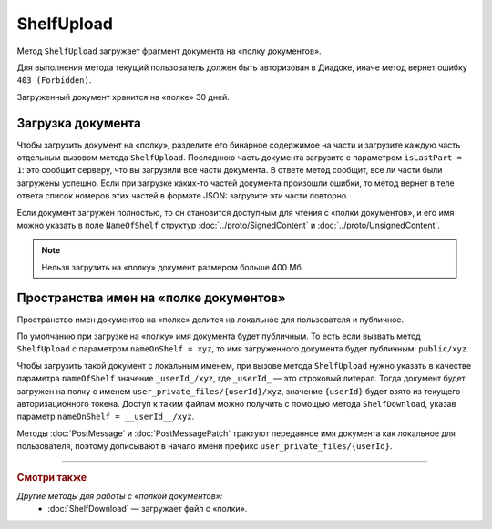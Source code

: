 ShelfUpload
===========

Метод ``ShelfUpload`` загружает фрагмент документа на «полку документов».

.. http:post:: /ShelfUpload

	:queryparam nameOnShelf: имя документа на «полке документов».
	:queryparam partIndex: номер загружаемого фрагмента документа. Фрагменты индексируются с 0.
	:queryparam isLastPart: признак того, что загружается последний фрагмент документа. Для последнего фрагмента должен быть равен 1, для остальных — может отсутствовать или быть равным 0.

	:requestheader Authorization: данные, необходимые для :doc:`авторизации <../Authorization>`.

	:statuscode 200: операция успешно завершена.
	:statuscode 400: данные в запросе имеют неверный формат или отсутствуют обязательные параметры.
	:statuscode 403: доступ к ящику с предоставленным авторизационным токеном запрещен.
	:statuscode 500: при обработке запроса возникла непредвиденная ошибка.

Для выполнения метода текущий пользователь должен быть авторизован в Диадоке, иначе метод вернет ошибку ``403 (Forbidden)``.

Загруженный документ хранится на «полке» 30 дней.

Загрузка документа
~~~~~~~~~~~~~~~~~~

Чтобы загрузить документ на «полку», разделите его бинарное содержимое на части и загрузите каждую часть отдельным вызовом метода ``ShelfUpload``. Последнюю часть документа загрузите с параметром ``isLastPart = 1``: это сообщит серверу, что вы загрузили все части документа. В ответе метод сообщит, все ли части были загружены успешно. Если при загрузке каких-то частей документа произошли ошибки, то метод вернет в теле ответа список номеров этих частей в формате JSON: загрузите эти части повторно. 

Если документ загружен полностью, то он становится доступным для чтения с «полки документов», и его имя можно указать в поле ``NameOfShelf`` структур :doc:`../proto/SignedContent` и :doc:`../proto/UnsignedContent`.

.. note:: Нельзя загрузить на «полку» документ размером больше 400 Мб.

Пространства имен на «полке документов»
~~~~~~~~~~~~~~~~~~~~~~~~~~~~~~~~~~~~~~~

Пространство имен документов на «полке» делится на локальное для пользователя и публичное.

По умолчанию при загрузке на «полку» имя документа будет публичным. То есть если вызвать метод ``ShelfUpload`` с параметром ``nameOnShelf = xyz``, то имя загруженного документа будет публичным: ``public/xyz``.

Чтобы загрузить такой документ с локальным именем, при вызове метода ``ShelfUpload`` нужно указать в качестве параметра ``nameOfShelf`` значение ``_userId_/xyz``,  где ``_userId_`` — это строковый литерал. Тогда документ будет загружен на полку с именем ``user_private_files/{userId}/xyz``, значение ``{userId}`` будет взято из текущего авторизационного токена. Доступ к таким файлам можно получить с помощью метода ``ShelfDownload``, указав параметр ``nameOnShelf = __userId__/xyz``.

Методы :doc:`PostMessage` и :doc:`PostMessagePatch` трактуют переданное имя документа как локальное для пользователя, поэтому дописывают в начало имени префикс ``user_private_files/{userId}``.

----

.. rubric:: Смотри также

*Другие методы для работы с «полкой документов»:*
	- :doc:`ShelfDownload` — загружает файл с «полки».